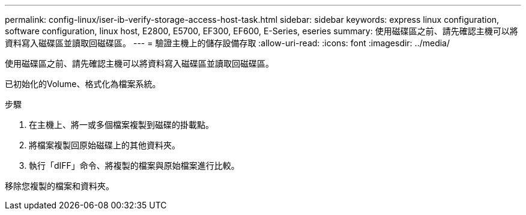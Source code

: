 ---
permalink: config-linux/iser-ib-verify-storage-access-host-task.html 
sidebar: sidebar 
keywords: express linux configuration, software configuration, linux host, E2800, E5700, EF300, EF600, E-Series, eseries 
summary: 使用磁碟區之前、請先確認主機可以將資料寫入磁碟區並讀取回磁碟區。 
---
= 驗證主機上的儲存設備存取
:allow-uri-read: 
:icons: font
:imagesdir: ../media/


[role="lead"]
使用磁碟區之前、請先確認主機可以將資料寫入磁碟區並讀取回磁碟區。

已初始化的Volume、格式化為檔案系統。

.步驟
. 在主機上、將一或多個檔案複製到磁碟的掛載點。
. 將檔案複製回原始磁碟上的其他資料夾。
. 執行「dIFF」命令、將複製的檔案與原始檔案進行比較。


移除您複製的檔案和資料夾。
